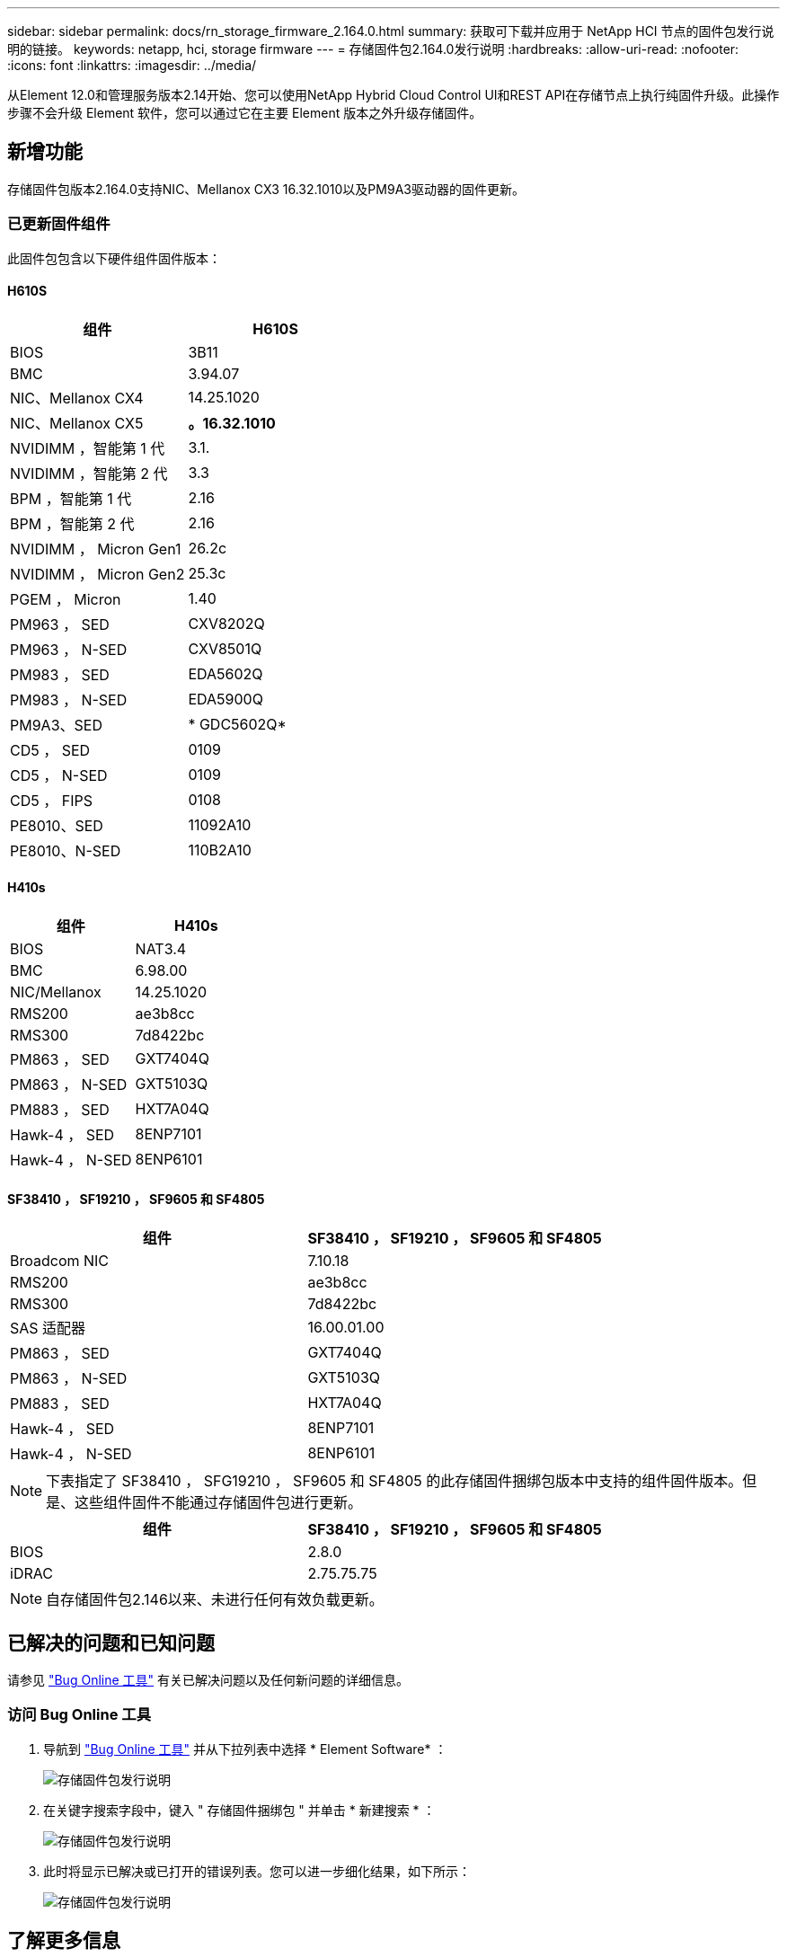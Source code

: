 ---
sidebar: sidebar 
permalink: docs/rn_storage_firmware_2.164.0.html 
summary: 获取可下载并应用于 NetApp HCI 节点的固件包发行说明的链接。 
keywords: netapp, hci, storage firmware 
---
= 存储固件包2.164.0发行说明
:hardbreaks:
:allow-uri-read: 
:nofooter: 
:icons: font
:linkattrs: 
:imagesdir: ../media/


[role="lead"]
从Element 12.0和管理服务版本2.14开始、您可以使用NetApp Hybrid Cloud Control UI和REST API在存储节点上执行纯固件升级。此操作步骤不会升级 Element 软件，您可以通过它在主要 Element 版本之外升级存储固件。



== 新增功能

存储固件包版本2.164.0支持NIC、Mellanox CX3 16.32.1010以及PM9A3驱动器的固件更新。



=== 已更新固件组件

此固件包包含以下硬件组件固件版本：



==== H610S

|===
| 组件 | H610S 


| BIOS | 3B11 


| BMC | 3.94.07 


| NIC、Mellanox CX4 | 14.25.1020 


| NIC、Mellanox CX5 | *。16.32.1010* 


| NVIDIMM ，智能第 1 代 | 3.1. 


| NVIDIMM ，智能第 2 代 | 3.3 


| BPM ，智能第 1 代 | 2.16 


| BPM ，智能第 2 代 | 2.16 


| NVIDIMM ， Micron Gen1 | 26.2c 


| NVIDIMM ， Micron Gen2 | 25.3c 


| PGEM ， Micron | 1.40 


| PM963 ， SED | CXV8202Q 


| PM963 ， N-SED | CXV8501Q 


| PM983 ， SED | EDA5602Q 


| PM983 ， N-SED | EDA5900Q 


| PM9A3、SED | * GDC5602Q* 


| CD5 ， SED | 0109 


| CD5 ， N-SED | 0109 


| CD5 ， FIPS | 0108 


| PE8010、SED | 11092A10 


| PE8010、N-SED | 110B2A10 
|===


==== H410s

|===
| 组件 | H410s 


| BIOS | NAT3.4 


| BMC | 6.98.00 


| NIC/Mellanox | 14.25.1020 


| RMS200 | ae3b8cc 


| RMS300 | 7d8422bc 


| PM863 ， SED | GXT7404Q 


| PM863 ， N-SED | GXT5103Q 


| PM883 ， SED | HXT7A04Q 


| Hawk-4 ， SED | 8ENP7101 


| Hawk-4 ， N-SED | 8ENP6101 
|===


==== SF38410 ， SF19210 ， SF9605 和 SF4805

|===
| 组件 | SF38410 ， SF19210 ， SF9605 和 SF4805 


| Broadcom NIC | 7.10.18 


| RMS200 | ae3b8cc 


| RMS300 | 7d8422bc 


| SAS 适配器 | 16.00.01.00 


| PM863 ， SED | GXT7404Q 


| PM863 ， N-SED | GXT5103Q 


| PM883 ， SED | HXT7A04Q 


| Hawk-4 ， SED | 8ENP7101 


| Hawk-4 ， N-SED | 8ENP6101 
|===

NOTE: 下表指定了 SF38410 ， SFG19210 ， SF9605 和 SF4805 的此存储固件捆绑包版本中支持的组件固件版本。但是、这些组件固件不能通过存储固件包进行更新。

|===
| 组件 | SF38410 ， SF19210 ， SF9605 和 SF4805 


| BIOS | 2.8.0 


| iDRAC | 2.75.75.75 
|===

NOTE: 自存储固件包2.146以来、未进行任何有效负载更新。



== 已解决的问题和已知问题

请参见 https://mysupport.netapp.com/site/bugs-online/product["Bug Online 工具"^] 有关已解决问题以及任何新问题的详细信息。



=== 访问 Bug Online 工具

. 导航到 https://mysupport.netapp.com/site/bugs-online/product["Bug Online 工具"^] 并从下拉列表中选择 * Element Software* ：
+
image::bol_dashboard.png[存储固件包发行说明]

. 在关键字搜索字段中，键入 " 存储固件捆绑包 " 并单击 * 新建搜索 * ：
+
image::storage_firmware_bundle_choice.png[存储固件包发行说明]

. 此时将显示已解决或已打开的错误列表。您可以进一步细化结果，如下所示：
+
image::bol_list_bugs_found.png[存储固件包发行说明]



[discrete]
== 了解更多信息

* https://docs.netapp.com/hci/index.jsp["NetApp HCI 文档中心"^]
* https://www.netapp.com/hybrid-cloud/hci-documentation/["NetApp HCI 资源页面"^]
* https://kb.netapp.com/Advice_and_Troubleshooting/Flash_Storage/SF_Series/How_to_update_iDRAC%2F%2FBIOS_firmware_on_SF_Series_nodes["知识库：如何更新 SF 系列节点上的 iDRAC 或 BIOS 固件"^]

